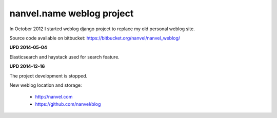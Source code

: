 nanvel.name weblog project
==========================

In October 2012 I started weblog django project to replace my old personal weblog site.

.. image:: https://raw.githubusercontent.com/nanvel/blog/master/2012/12/weblog_16122012.png
    :width: 800px
    :alt: nanve.name v2
    :align: left

Source code available on bitbucket: https://bitbucket.org/nanvel/nanvel_weblog/

**UPD 2014-05-04**

Elasticsearch and haystack used for search feature.

**UPD 2014-12-16**

The project development is stopped.

New weblog location and storage:

    - http://nanvel.com
    - https://github.com/nanvel/blog

.. info::
    :tags: Projects, Django
    :place: Alchevs'k, Ukraine
